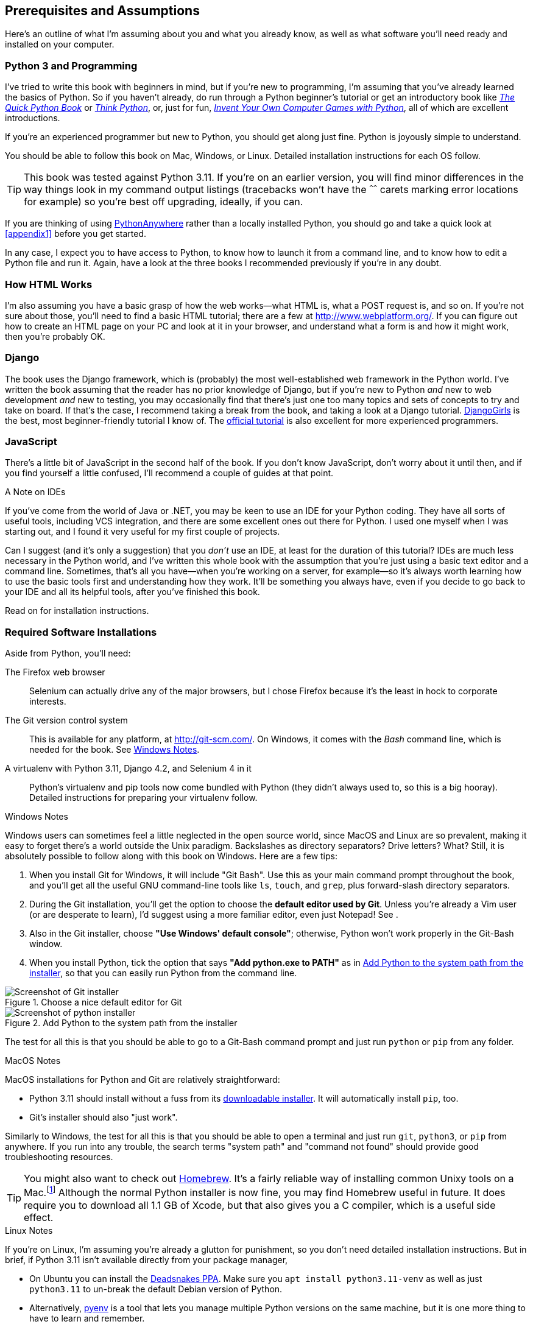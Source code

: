 [[pre-requisites]]
[preface]
== Prerequisites and Assumptions

((("prerequisite knowledge", id="prereq00")))
((("Test-Driven Development (TDD)", "prerequisite knowledge assumed", id="TDDprereq00")))
Here's an outline of what I'm assuming about you and what you already know,
as well as what software you'll need ready and installed on your computer.


=== Python 3 and Programming


((("Python 3", "introductory books on")))
I've tried to write this book with beginners in mind,
but if you're new to programming, I'm assuming that you've already learned the basics of Python.
So if you haven't already, do run through a Python beginner's tutorial
or get an introductory book like https://www.manning.com/books/the-quick-python-book-third-edition[_The Quick Python Book_]
or https://greenteapress.com/thinkpython/html/index.html[_Think Python_],
or, just for fun, https://inventwithpython.com/#invent[_Invent Your Own Computer Games with Python_],
all of which are excellent introductions.

If you're an experienced programmer but new to Python, you should get along just fine.
Python is joyously simple to understand.

You should be able to follow this book on Mac, Windows, or Linux.
Detailed installation instructions for each OS follow.

TIP: This book was tested against Python 3.11.
    If you're on an earlier version, you will find minor differences
    in the way things look in my command output listings
    (tracebacks won't have the `^^^^^^` carets marking error locations for example)
    so you're best off upgrading, ideally, if you can.

// TODO a tip about installing multiple python 3 versions?
// CSANAD: Yes! I use PyEnv, and it has a PyEnv-win fork for Windows.
//      Important to note the installation docs aren't complete: on Linux, for PyEnv to work, we have to install
//      the optional Python modules' package dependencies:
//      https://devguide.python.org/getting-started/setup-building/index.html#install-dependencies
//      
//      after that, we can just `pyenv install 3.11.3`, then navigate to the project directory, and then
//      enter `pyenv local 3.11.3`. Then reopen the terminal, navigate back to the project directory, and the python version
//      should be 3.11.3 now.
//      I was unable to test it under Windows or Mac.

// TODO: remove this note and its  appendix?
((("PythonAnywhere")))
If you are thinking of using http://www.pythonanywhere.com[PythonAnywhere]
rather than a locally installed Python,
you should go and take a quick look at <<appendix1>> before you get started.

In any case, I expect you to have access to Python,
to know how to launch it from a command line,
and to know how to edit a Python file and run it.
Again, have a look at the three books I recommended previously if you're in any doubt.



=== How HTML Works

((("HTML", "tutorials")))I'm
also assuming you have a basic grasp of how the web works--what HTML is,
what a POST request is, and so on.  If you're not sure about those, you'll need to
find a basic HTML tutorial; there are a few at http://www.webplatform.org/.  If
you can figure out how to create an HTML page on your PC and look at it in your
browser, and understand what a form is and how it might work, then you're
probably OK.


=== Django


((("Django framework", "tutorials")))The
book uses the Django framework, which is (probably) the most well-established web framework
in the Python world.
I've written the book assuming that the reader has no prior knowledge of Django,
but if you're new to Python _and_ new to web development _and_ new to testing,
 you may occasionally find that there's just one too many topics and sets of concepts
to try and take on board.
 If that's the case, I recommend taking a break from the book,
and taking a look at a Django tutorial.
https://tutorial.djangogirls.org/[DjangoGirls] is the best, most beginner-friendly tutorial I know of.
The https://docs.djangoproject.com/en/4.2/intro/tutorial01/[official tutorial]
is also excellent for more experienced programmers.


=== JavaScript


There's a little bit of JavaScript in the second half of the book.  If you
don't know JavaScript, don't worry about it until then, and if you find
yourself a little confused, I'll recommend a couple of guides at that point.

.A Note on IDEs
*******************************************************************************
((("integrated development environments (IDEs) ")))
If you've come from the world of Java or .NET, you may be keen to use an IDE
for your Python coding.  They have all sorts of useful tools, including VCS
integration, and there are some excellent ones out there for Python.  I used
one myself when I was starting out, and I found it very useful for my first
couple of projects.

Can I suggest (and it's only a suggestion) that you _don't_ use an IDE, at
least for the duration of this tutorial?
// DAVID: Is 'tutorial' the right word here?
IDEs are much less necessary in the
Python world, and I've written this whole book with the assumption that you're
just using a basic text editor and a command line.  Sometimes, that's all you
have--when you're working on a server, for example--so it's always worth
learning how to use the basic tools first and understanding how they work.
It'll be something you always have, even if you decide to go back to your IDE
and all its helpful tools, after you've finished this book.
// TODO - cut or amend this sidebar?
*******************************************************************************


Read on for installation instructions.


=== Required Software Installations

((("software requirements", id="soft00")))
Aside from Python, you'll need:

The Firefox web browser::
    Selenium can actually drive any of the major browsers,
    but I chose Firefox because it's the least in hock to corporate interests.
    ((("Firefox", "benefits of")))


The Git version control system::
    This is available for any platform, at http://git-scm.com/.
    On Windows, it comes with the _Bash_ command line, which is needed for the book.
    See <<windows-notes>>.
    ((("Git", "downloading")))


A virtualenv with Python 3.11, Django 4.2, and Selenium 4 in it::
    Python's virtualenv and pip tools now come bundled with Python (they
    didn't always used to, so this is a big hooray).  Detailed instructions for
    preparing your virtualenv follow.


[role="pagebreak-before less_space"]
[[windows-notes]]
.Windows Notes
*******************************************************************************
((("Windows", "tips")))
((("Python 3", "installation and setup", "Windows installation")))
Windows users can sometimes feel a little neglected in the open source world,
since MacOS and Linux are so prevalent,
making it easy to forget there's a world outside the Unix paradigm.
Backslashes as directory separators?  Drive letters?  What?
Still, it is absolutely possible to follow along with this book on Windows.
Here are a few tips:


1. When you install Git for Windows, it will include "Git Bash".
    Use this as your main command prompt throughout the book,
    and you'll get all the useful GNU command-line tools
    like `ls`, `touch`, and `grep`, plus forward-slash directory separators.

2. During the Git installation,
    you'll get the option to choose the **default editor used by Git**.
    Unless you're already a Vim user (or are desperate to learn),
    I'd suggest using a more familiar editor, even just Notepad!
    See [[git-windows-default-editor]].

3. Also in the Git installer, choose *"Use Windows' default console"*;
    otherwise, Python won't work properly in the Git-Bash window.

4. When you install Python, tick the option that says *"Add python.exe to PATH"*
    as in <<add-python-to-path>>,
    so that you can easily run Python from the command line.

[[git-windows-defaut-editor]]
.Choose a nice default editor for Git
image::images/git_windows_installer_choose_editor.png["Screenshot of Git installer"]

[[add-python-to-path]]
.Add Python to the system path from the installer
image::images/python_install_add_to_path.png["Screenshot of python installer"]

The test for all this is that you should be able to go to a Git-Bash command prompt
and just run `python` or `pip` from any folder.

*******************************************************************************


.MacOS Notes
*******************************************************************************
((("MacOS")))((("Python 3", "installation and setup", "MacOS installation")))
MacOS installations for Python and Git are relatively straightforward:

* Python 3.11 should install without a fuss from its
  http://www.python.org[downloadable installer].  It will automatically install
  `pip`, too.

* Git's installer should also "just work".

Similarly to Windows, the test for all this is that you should be able to open
a terminal and just run `git`, `python3`, or `pip` from anywhere.  If you run
into any trouble, the search terms "system path" and "command not found" should
provide good troubleshooting resources.

TIP: You might also want to check out http://brew.sh//[Homebrew].
    It's a fairly reliable way of installing common Unixy tools on a Mac.footnote:[I wouldn't recommend
    installing Firefox via Homebrew though:
    `brew` puts the Firefox binary in a strange location,
    and it confuses Selenium.
    You can work around it, but it's simpler to just install Firefox in the normal way.]
    Although the normal Python installer is now fine, you may find Homebrew
    useful in future. It does require you to download all 1.1 GB of Xcode, but
    that also gives you a C compiler, which is a useful side effect.

*******************************************************************************

[role="pagebreak-before less_space"]
.Linux Notes
*******************************************************************************

If you're on Linux, I'm assuming you're already a glutton for punishment,
so you don't need detailed installation instructions.
But in brief, if Python 3.11 isn't available directly from your package manager,

* On Ubuntu you can install the
  https://launchpad.net/~deadsnakes/+archive/ubuntu/ppa[Deadsnakes PPA].
  Make sure you `apt install python3.11-venv` as well as just `python3.11` to
  un-break the default Debian version of Python.

* Alternatively, https://github.com/pyenv/pyenv[pyenv] is a tool
  that lets you manage multiple Python versions on the same machine,
  but it is one more thing to have to learn and remember.

* Alternatively, compiling Python from source is actually surprisingly
  easy!

However you install it, make sure you can run Python 3.11 from a terminal.
*******************************************************************************



[[firefox_gecko]]
==== Installing Firefox


((("Firefox", "installing")))
Firefox is available as a download for Windows and MacOS from https://www.mozilla.org/firefox/.
On Linux, you probably already have it installed,
but otherwise your package manager will have it.

((("geckodriver")))
Make sure you have the latest version,
so that the "geckodriver" browser automation module is available.


=== Setting Up Your Virtualenv


((("Python 3", "installation and setup", "virtualenv set up and activation", id="P3installvirt00")))
((("virtual environment (virtualenv)", "installation and setup", id="VEinstall00")))
((("", startref="soft00")))
A Python virtualenv (short for virtual environment) is how you set up your
environment for different Python projects.  It allows you to use different
packages (e.g., different versions of Django, and even different versions of
Python) in each project.  And because you're not installing things
system-wide, it means you don't need root [keep-together]#permissions#.

Let's create a virtualenv. I'm assuming you're working in a folder
called _goat-book_, but you can name your work folder whatever you like.
Stick to the name ".venv" for the virtualenv, though.

[subs=quotes]
.on Windows:
----
$ *cd goat-book*
$ *py -3.11 -m venv .venv*
----

On Windows, the `py` executable is a shortcut for different Python versions.  On
Mac or Linux, we use `python3.11`:


[subs=quotes]
.on Mac/Linux:
----
$ *cd goat-book*
$ *python3.11 -m venv .venv*
----



==== Activating and Deactivating the Virtualenv

Whenever you're working through the book,
you'll want to make sure your virtualenv has been "activated".
You can always tell when your virtualenv is active
because you'll see `(.venv)` in parentheses, in your prompt.
But you can also check by running `which python`
to check whether Python is currently the system-installed one, or the virtualenv one.

The command to activate the virtualenv is `source .venv/Scripts/activate` on Windows
and `source .venv/bin/activate` on Mac/Linux.
The command to deactivate is just `deactivate`.


Try it out like this:


[subs=quotes]
.on Windows
----
$ *source .venv/Scripts/activate*
(.venv)$
(.venv)$ *which python*
/C/Users/harry/goat-book/.venv/Scripts/python
(.venv)$ *deactivate*
$
$ *which python*
/c/Users/harry/AppData/Local/Programs/Python/Python311-32/python
----


[subs=quotes]
.on Mac/Linux
----
$ *source .venv/bin/activate*
(.venv)$
(.venv)$ *which python*
/home/myusername/goat-book/.venv/bin/python
(.venv)$ *deactivate*
$
$ *which python*
/usr/bin/python
----


TIP: Always make sure your virtualenv is active when working on the book. Look
    out for the `(.venv)` in your prompt, or run `which python` to check.


.Activate Not Working on Windows?
*******************************************************************************

((("troubleshooting", "virtualenv activation")))If
you see an error like this:

----
bash: .venv/Scripts/activate: No such file or directory
----

First, double-check you're in the right folder.  Assuming you are,
or if you see an error like this:

[role="small-code"]
----
bash: @echo: command not found
bash: .venv/Scripts/activate.bat: line 4:
      syntax error near unexpected token `(
bash: .venv/Scripts/activate.bat: line 4: `if not defined PROMPT ('
----

Then you've probably run into a old bug where Python wouldn't install an
activate script that was compatible with Git-Bash. Reinstall the latest Python
3, then delete and re-create your virtualenv.

*******************************************************************************


Installing Django and Selenium
~~~~~~~~~~~~~~~~~~~~~~~~~~~~~~

((("Django framework", "installation")))((("Selenium", "installation")))
We'll install Django 4.2 and the latest Selenium.
Remember to make sure your virtualenv is active first!

[subs="specialcharacters,quotes"]
----
(.venv) $ *pip install "django<4.3" "selenium"*
Collecting django<4.3
  Downloading Django-4.2-py3-none-any.whl (8.0 MB)
     ---------------------------------------- 8.1/8.1 MB 7.6 MB/s eta 0:00:00
Collecting selenium
  Downloading selenium-4.9.0-py3-none-any.whl (6.5 MB)
     ---------------------------------------- 6.5/6.5 MB 6.3 MB/s eta 0:00:00
Installing collected packages: django, selenium
Successfully installed [...] django-4.2 [...] selenium-4.9.0 [...]
----
// CSANAD: The output of the pip installation include the dependencies as well, maybe this way
//         it would better illustrate that?


Checking it works:


[subs="specialcharacters,quotes"]
----
(.venv) $ *python -c 'from selenium import webdriver; webdriver.Firefox()'*
----

this should pop open a Firefox web browser, which you'll then need to close.

TIP: If you see an error, you'll need to debug it before you go further.
    On Linux/Ubuntu, I ran into https://github.com/mozilla/geckodriver/issues/2010[this bug]
    which you need to fix by setting an environment variable called `TMPDIR`.


.Warning, Django 4 upgrade in progress!
*******************************************************************************
If you're reading this message, then you're currently reading a preview
version of the third edition of TDDwP.
I'm currently working on upgrading the book to Python 3.11 and Django 4.x.

At the time of writing, this was completed up to the end of Part 1 / Chapter 7,
but parts 2 and 3, ie chapters 8 and up, are still on Django 1.11.
*******************************************************************************





Some Error Messages You're Likely to See When You 'Inevitably' Fail to Activate Your Virtualenv
~~~~~~~~~~~~~~~~~~~~~~~~~~~~~~~~~~~~~~~~~~~~~~~~~~~~~~~~~~~~~~~~~~~~~~~~~~~~~~~~~~~~~~~~~~~~~~~~

((("troubleshooting", "virtualenv activation")))If
you're new to virtualenvs--or even if you're not, to be honest--at some
point you're 'guaranteed' to forget to activate it, and then you'll be
staring at an error message.  Happens to me all the time.  Here are some of the
things to look out for:

----
ModuleNotFoundError: No module named 'selenium'
----
// CSANAD: in newer versions Python use a more specific ModuleNotFoundError which is a subclass of ImportError

Or:

----
ImportError: No module named django.core.management
----
// CSANAD: TODO check later what it says for this kind of import

As always, look out for that `(.venv)` in your command prompt, and a
quick `source .venv/Scripts/activate` or `source
.venv/bin/activate` is probably what you need to get it working again.



Here's a couple more, for good measure:

----
bash: .venv/Scripts/activate: No such file or directory
----

This means you're not currently in the right directory for working on the
project.  Try a `cd goat-book`, or similar.

Alternatively, if you're sure you're in the right place, you may have run into
a bug from an older version of Python, where it wouldn't install
an activate script that was compatible with Git-Bash.  Reinstall Python 3, and
make sure you have version 3.6.3 or later, and then delete and re-create your
virtualenv.

If you see something like this, it's probably the same issue, you need to
upgrade Python:

----
bash: @echo: command not found
bash: .venv/Scripts/activate.bat: line 4:
      syntax error near unexpected token `(
bash: .venv/Scripts/activate.bat: line 4: `if not defined PROMPT ('
----


Final one!  If you see this:

----
'source' is not recognized as an internal or external command,
operable program or batch file.
----

It's because you've launched the default Windows command prompt, +cmd+,
instead of Git-Bash.  Close it and open the latter.


.On Anaconda
*******************************************************************************
Anaconda is another tool for managing different Python environments.  It's
particularly popular on Windows and for scientific computing, where it can
be hard to get some of the compiled libraries to install.

In the world of web programming it's much less necessary,
so _I recommend you do not use Anaconda for this book_.

Apart from anything else I don't know enough about it to help you debug any
problems with it if they occur!
// DAVID: This, combined with the note at the bottom, feels like it's sending
// a mixed message. On the one hand, it comes across as a slightly harsh
// "you're on your own", then you seem to be offering to help.
// Also maybe it's worth suggesting using a search engine or online forum
// to solve the problem.
*******************************************************************************

Happy coding!((("", startref="prereq00")))((("", startref="TDDprereq00")))((("", startref="P3installvirt00")))((("", startref="VEinstall00")))

NOTE: Did these instructions not work for you? Or have you got better ones? Get
    in touch: obeythetestinggoat@gmail.com!
